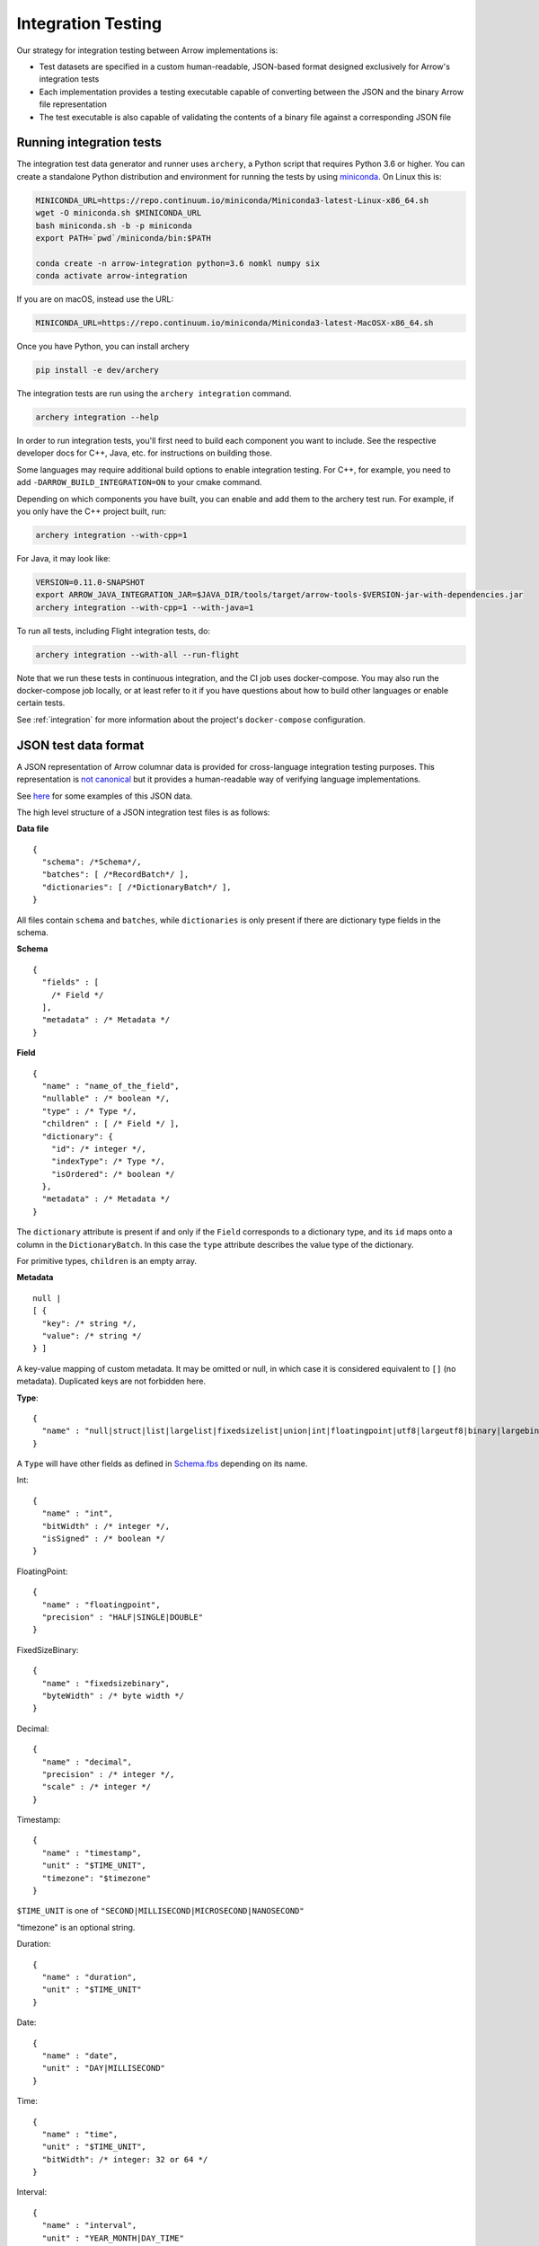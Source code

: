.. Licensed to the Apache Software Foundation (ASF) under one
.. or more contributor license agreements.  See the NOTICE file
.. distributed with this work for additional information
.. regarding copyright ownership.  The ASF licenses this file
.. to you under the Apache License, Version 2.0 (the
.. "License"); you may not use this file except in compliance
.. with the License.  You may obtain a copy of the License at

..   http://www.apache.org/licenses/LICENSE-2.0

.. Unless required by applicable law or agreed to in writing,
.. software distributed under the License is distributed on an
.. "AS IS" BASIS, WITHOUT WARRANTIES OR CONDITIONS OF ANY
.. KIND, either express or implied.  See the License for the
.. specific language governing permissions and limitations
.. under the License.

.. _format_integration_testing:

Integration Testing
===================

Our strategy for integration testing between Arrow implementations is:

* Test datasets are specified in a custom human-readable, JSON-based format
  designed exclusively for Arrow's integration tests
* Each implementation provides a testing executable capable of converting
  between the JSON and the binary Arrow file representation
* The test executable is also capable of validating the contents of a binary
  file against a corresponding JSON file

Running integration tests
-------------------------

The integration test data generator and runner uses ``archery``, a Python script
that requires Python 3.6 or higher. You can create a standalone Python
distribution and environment for running the tests by using
`miniconda <https://conda.io/miniconda.html>`_. On Linux this is:

.. code-block:: shell

   MINICONDA_URL=https://repo.continuum.io/miniconda/Miniconda3-latest-Linux-x86_64.sh
   wget -O miniconda.sh $MINICONDA_URL
   bash miniconda.sh -b -p miniconda
   export PATH=`pwd`/miniconda/bin:$PATH

   conda create -n arrow-integration python=3.6 nomkl numpy six
   conda activate arrow-integration


If you are on macOS, instead use the URL:

.. code-block:: shell

   MINICONDA_URL=https://repo.continuum.io/miniconda/Miniconda3-latest-MacOSX-x86_64.sh

Once you have Python, you can install archery

.. code-block:: shell

   pip install -e dev/archery

The integration tests are run using the ``archery integration`` command.

.. code-block:: shell

   archery integration --help

In order to run integration tests, you'll first need to build each component
you want to include. See the respective developer docs for C++, Java, etc.
for instructions on building those.

Some languages may require additional build options to enable integration
testing. For C++, for example, you need to add ``-DARROW_BUILD_INTEGRATION=ON``
to your cmake command.

Depending on which components you have built, you can enable and add them to
the archery test run. For example, if you only have the C++ project built, run:

.. code-block:: shell

   archery integration --with-cpp=1


For Java, it may look like:

.. code-block:: shell

   VERSION=0.11.0-SNAPSHOT
   export ARROW_JAVA_INTEGRATION_JAR=$JAVA_DIR/tools/target/arrow-tools-$VERSION-jar-with-dependencies.jar
   archery integration --with-cpp=1 --with-java=1

To run all tests, including Flight integration tests, do:

.. code-block:: shell

   archery integration --with-all --run-flight

Note that we run these tests in continuous integration, and the CI job uses
docker-compose. You may also run the docker-compose job locally, or at least
refer to it if you have questions about how to build other languages or enable
certain tests.

See :ref:`integration` for more information about the project's
``docker-compose`` configuration.

JSON test data format
---------------------

A JSON representation of Arrow columnar data is provided for
cross-language integration testing purposes.
This representation is `not canonical <https://lists.apache.org/thread.html/6947fb7666a0f9cc27d9677d2dad0fb5990f9063b7cf3d80af5e270f%40%3Cdev.arrow.apache.org%3E>`_
but it provides a human-readable way of verifying language implementations.

See `here <https://github.com/apache/arrow/tree/master/integration/data>`_
for some examples of this JSON data.

.. can we check in more examples, e.g. from the generated_*.json test files?

The high level structure of a JSON integration test files is as follows:

**Data file** ::

    {
      "schema": /*Schema*/,
      "batches": [ /*RecordBatch*/ ],
      "dictionaries": [ /*DictionaryBatch*/ ],
    }

All files contain ``schema`` and ``batches``, while ``dictionaries`` is only
present if there are dictionary type fields in the schema.

**Schema** ::

    {
      "fields" : [
        /* Field */
      ],
      "metadata" : /* Metadata */
    }

**Field** ::

    {
      "name" : "name_of_the_field",
      "nullable" : /* boolean */,
      "type" : /* Type */,
      "children" : [ /* Field */ ],
      "dictionary": {
        "id": /* integer */,
        "indexType": /* Type */,
        "isOrdered": /* boolean */
      },
      "metadata" : /* Metadata */
    }

The ``dictionary`` attribute is present if and only if the ``Field`` corresponds to a
dictionary type, and its ``id`` maps onto a column in the ``DictionaryBatch``. In this
case the ``type`` attribute describes the value type of the dictionary.

For primitive types, ``children`` is an empty array.

**Metadata** ::

    null |
    [ {
      "key": /* string */,
      "value": /* string */
    } ]

A key-value mapping of custom metadata. It may be omitted or null, in which case it is
considered equivalent to ``[]`` (no metadata). Duplicated keys are not forbidden here.

**Type**: ::

    {
      "name" : "null|struct|list|largelist|fixedsizelist|union|int|floatingpoint|utf8|largeutf8|binary|largebinary|fixedsizebinary|bool|decimal|date|time|timestamp|interval|duration|map"
    }

A ``Type`` will have other fields as defined in
`Schema.fbs <https://github.com/apache/arrow/tree/master/format/Schema.fbs>`_
depending on its name.

Int: ::

    {
      "name" : "int",
      "bitWidth" : /* integer */,
      "isSigned" : /* boolean */
    }

FloatingPoint: ::

    {
      "name" : "floatingpoint",
      "precision" : "HALF|SINGLE|DOUBLE"
    }

FixedSizeBinary: ::

    {
      "name" : "fixedsizebinary",
      "byteWidth" : /* byte width */
    }

Decimal: ::

    {
      "name" : "decimal",
      "precision" : /* integer */,
      "scale" : /* integer */
    }

Timestamp: ::

    {
      "name" : "timestamp",
      "unit" : "$TIME_UNIT",
      "timezone": "$timezone"
    }

``$TIME_UNIT`` is one of ``"SECOND|MILLISECOND|MICROSECOND|NANOSECOND"``

"timezone" is an optional string.

Duration: ::

    {
      "name" : "duration",
      "unit" : "$TIME_UNIT"
    }

Date: ::

    {
      "name" : "date",
      "unit" : "DAY|MILLISECOND"
    }

Time: ::

    {
      "name" : "time",
      "unit" : "$TIME_UNIT",
      "bitWidth": /* integer: 32 or 64 */
    }

Interval: ::

    {
      "name" : "interval",
      "unit" : "YEAR_MONTH|DAY_TIME"
    }

Union: ::

    {
      "name" : "union",
      "mode" : "SPARSE|DENSE",
      "typeIds" : [ /* integer */ ]
    }

The ``typeIds`` field in ``Union`` are the codes used to denote which member of
the union is active in each array slot. Note that in general these discriminants are not identical
to the index of the corresponding child array.

List: ::

    {
      "name": "list"
    }

The type that the list is a "list of" will be included in the ``Field``'s
"children" member, as a single ``Field`` there. For example, for a list of
``int32``, ::

    {
      "name": "list_nullable",
      "type": {
        "name": "list"
      },
      "nullable": true,
      "children": [
        {
          "name": "item",
          "type": {
            "name": "int",
            "isSigned": true,
            "bitWidth": 32
          },
          "nullable": true,
          "children": []
        }
      ]
    }

FixedSizeList: ::

    {
      "name": "fixedsizelist",
      "listSize": /* integer */
    }

This type likewise comes with a length-1 "children" array.

Struct: ::

    {
      "name": "struct"
    }

The ``Field``'s "children" contains an array of ``Fields`` with meaningful
names and types.

Map: ::

    {
      "name": "map",
      "keysSorted": /* boolean */
    }

The ``Field``'s "children" contains a single ``struct`` field, which itself
contains 2 children, named "key" and "value".

Null: ::

    {
      "name": "null"
    }

Extension types are, as in the IPC format, represented as their underlying
storage type plus some dedicated field metadata to reconstruct the extension
type.  For example, assuming a "uuid" extension type backed by a
FixedSizeBinary(16) storage, here is how a "uuid" field would be represented::

    {
      "name" : "name_of_the_field",
      "nullable" : /* boolean */,
      "type" : {
         "name" : "fixedsizebinary",
         "byteWidth" : 16
      },
      "children" : [],
      "metadata" : [
         {"key": "ARROW:extension:name", "value": "uuid"},
         {"key": "ARROW:extension:metadata", "value": "uuid-serialization"}
      ]
    }

**RecordBatch**::

    {
      "count": /* integer number of rows */,
      "columns": [ /* FieldData */ ]
    }

**DictionaryBatch**::

    {
      "id": /* integer */,
      "data": [ /* RecordBatch */ ]
    }

**FieldData**::

    {
      "name": "field_name",
      "count" "field_length",
      "$BUFFER_TYPE": /* BufferData */
      ...
      "$BUFFER_TYPE": /* BufferData */
      "children": [ /* FieldData */ ]
    }

The "name" member of a ``Field`` in the ``Schema`` corresponds to the "name"
of a ``FieldData`` contained in the "columns" of a ``RecordBatch``.
For nested types (list, struct, etc.), ``Field``'s "children" each have a
"name" that corresponds to the "name" of a ``FieldData`` inside the
"children" of that ``FieldData``.
For ``FieldData`` inside of a ``DictionaryBatch``, the "name" field does not
correspond to anything.

Here ``$BUFFER_TYPE`` is one of ``VALIDITY``, ``OFFSET`` (for
variable-length types, such as strings and lists), ``TYPE_ID`` (for unions),
or ``DATA``.

``BufferData`` is encoded based on the type of buffer:

* ``VALIDITY``: a JSON array of 1 (valid) and 0 (null). Data for  non-nullable
  ``Field`` still has a ``VALIDITY`` array, even though all values are 1.
* ``OFFSET``: a JSON array of integers for 32-bit offsets or
  string-formatted integers for 64-bit offsets
* ``TYPE_ID``: a JSON array of integers
* ``DATA``: a JSON array of encoded values

The value encoding for ``DATA`` is different depending on the logical
type:

* For boolean type: an array of 1 (true) and 0 (false).
* For integer-based types (including timestamps): an array of JSON numbers.
* For 64-bit integers: an array of integers formatted as JSON strings,
  so as to avoid loss of precision.
* For floating point types: an array of JSON numbers. Values are limited
  to 3 decimal places to avoid loss of precision.
* For binary types, an array of uppercase hex-encoded strings, so as
  to represent arbitrary binary data.
* For UTF-8 string types, an array of JSON strings.

For "list" and "largelist" types, ``BufferData`` has ``VALIDITY`` and
``OFFSET``, and the rest of the data is inside "children". These child
``FieldData`` contain all of the same attributes as non-child data, so in
the example of a list of ``int32``, the child data has ``VALIDITY`` and
``DATA``.

For "fixedsizelist", there is no ``OFFSET`` member because the offsets are
implied by the field's "listSize".

Note that the "count" for these child data may not match the parent "count".
For example, if a ``RecordBatch`` has 7 rows and contains a ``FixedSizeList``
of ``listSize`` 4, then the data inside the "children" of that ``FieldData``
will have count 28.

For "null" type, ``BufferData`` does not contain any buffers.
